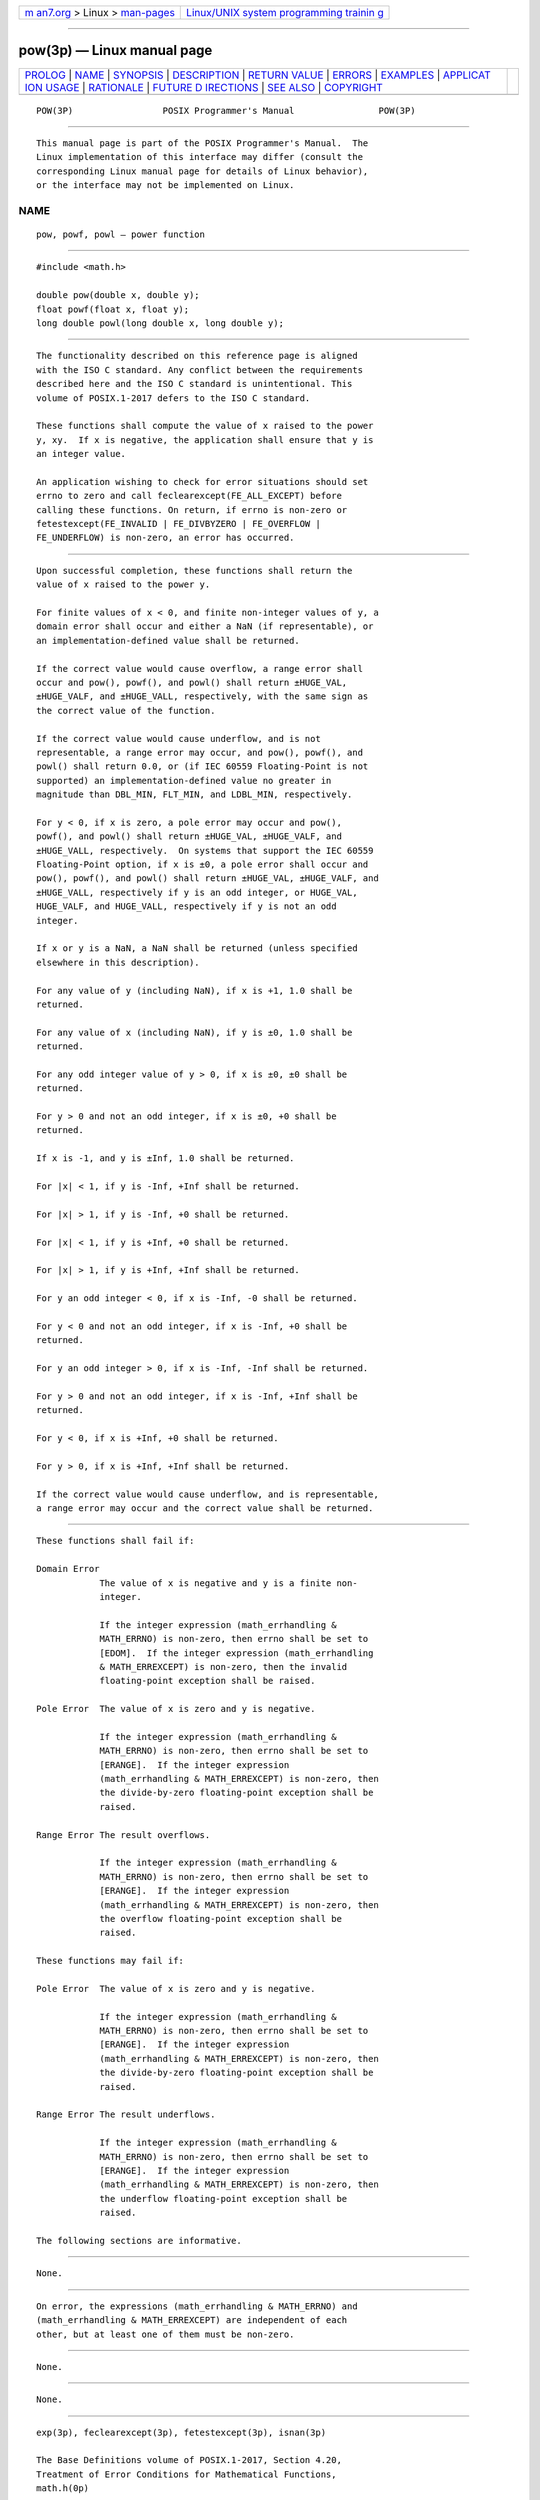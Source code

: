 .. container:: page-top

.. container:: nav-bar

   +----------------------------------+----------------------------------+
   | `m                               | `Linux/UNIX system programming   |
   | an7.org <../../../index.html>`__ | trainin                          |
   | > Linux >                        | g <http://man7.org/training/>`__ |
   | `man-pages <../index.html>`__    |                                  |
   +----------------------------------+----------------------------------+

--------------

pow(3p) — Linux manual page
===========================

+-----------------------------------+-----------------------------------+
| `PROLOG <#PROLOG>`__ \|           |                                   |
| `NAME <#NAME>`__ \|               |                                   |
| `SYNOPSIS <#SYNOPSIS>`__ \|       |                                   |
| `DESCRIPTION <#DESCRIPTION>`__ \| |                                   |
| `RETURN VALUE <#RETURN_VALUE>`__  |                                   |
| \| `ERRORS <#ERRORS>`__ \|        |                                   |
| `EXAMPLES <#EXAMPLES>`__ \|       |                                   |
| `APPLICAT                         |                                   |
| ION USAGE <#APPLICATION_USAGE>`__ |                                   |
| \| `RATIONALE <#RATIONALE>`__ \|  |                                   |
| `FUTURE D                         |                                   |
| IRECTIONS <#FUTURE_DIRECTIONS>`__ |                                   |
| \| `SEE ALSO <#SEE_ALSO>`__ \|    |                                   |
| `COPYRIGHT <#COPYRIGHT>`__        |                                   |
+-----------------------------------+-----------------------------------+
| .. container:: man-search-box     |                                   |
+-----------------------------------+-----------------------------------+

::

   POW(3P)                 POSIX Programmer's Manual                POW(3P)


-----------------------------------------------------

::

          This manual page is part of the POSIX Programmer's Manual.  The
          Linux implementation of this interface may differ (consult the
          corresponding Linux manual page for details of Linux behavior),
          or the interface may not be implemented on Linux.

NAME
-------------------------------------------------

::

          pow, powf, powl — power function


---------------------------------------------------------

::

          #include <math.h>

          double pow(double x, double y);
          float powf(float x, float y);
          long double powl(long double x, long double y);


---------------------------------------------------------------

::

          The functionality described on this reference page is aligned
          with the ISO C standard. Any conflict between the requirements
          described here and the ISO C standard is unintentional. This
          volume of POSIX.1‐2017 defers to the ISO C standard.

          These functions shall compute the value of x raised to the power
          y, xy.  If x is negative, the application shall ensure that y is
          an integer value.

          An application wishing to check for error situations should set
          errno to zero and call feclearexcept(FE_ALL_EXCEPT) before
          calling these functions. On return, if errno is non-zero or
          fetestexcept(FE_INVALID | FE_DIVBYZERO | FE_OVERFLOW |
          FE_UNDERFLOW) is non-zero, an error has occurred.


-----------------------------------------------------------------

::

          Upon successful completion, these functions shall return the
          value of x raised to the power y.

          For finite values of x < 0, and finite non-integer values of y, a
          domain error shall occur and either a NaN (if representable), or
          an implementation-defined value shall be returned.

          If the correct value would cause overflow, a range error shall
          occur and pow(), powf(), and powl() shall return ±HUGE_VAL,
          ±HUGE_VALF, and ±HUGE_VALL, respectively, with the same sign as
          the correct value of the function.

          If the correct value would cause underflow, and is not
          representable, a range error may occur, and pow(), powf(), and
          powl() shall return 0.0, or (if IEC 60559 Floating-Point is not
          supported) an implementation-defined value no greater in
          magnitude than DBL_MIN, FLT_MIN, and LDBL_MIN, respectively.

          For y < 0, if x is zero, a pole error may occur and pow(),
          powf(), and powl() shall return ±HUGE_VAL, ±HUGE_VALF, and
          ±HUGE_VALL, respectively.  On systems that support the IEC 60559
          Floating-Point option, if x is ±0, a pole error shall occur and
          pow(), powf(), and powl() shall return ±HUGE_VAL, ±HUGE_VALF, and
          ±HUGE_VALL, respectively if y is an odd integer, or HUGE_VAL,
          HUGE_VALF, and HUGE_VALL, respectively if y is not an odd
          integer.

          If x or y is a NaN, a NaN shall be returned (unless specified
          elsewhere in this description).

          For any value of y (including NaN), if x is +1, 1.0 shall be
          returned.

          For any value of x (including NaN), if y is ±0, 1.0 shall be
          returned.

          For any odd integer value of y > 0, if x is ±0, ±0 shall be
          returned.

          For y > 0 and not an odd integer, if x is ±0, +0 shall be
          returned.

          If x is -1, and y is ±Inf, 1.0 shall be returned.

          For |x| < 1, if y is -Inf, +Inf shall be returned.

          For |x| > 1, if y is -Inf, +0 shall be returned.

          For |x| < 1, if y is +Inf, +0 shall be returned.

          For |x| > 1, if y is +Inf, +Inf shall be returned.

          For y an odd integer < 0, if x is -Inf, -0 shall be returned.

          For y < 0 and not an odd integer, if x is -Inf, +0 shall be
          returned.

          For y an odd integer > 0, if x is -Inf, -Inf shall be returned.

          For y > 0 and not an odd integer, if x is -Inf, +Inf shall be
          returned.

          For y < 0, if x is +Inf, +0 shall be returned.

          For y > 0, if x is +Inf, +Inf shall be returned.

          If the correct value would cause underflow, and is representable,
          a range error may occur and the correct value shall be returned.


-----------------------------------------------------

::

          These functions shall fail if:

          Domain Error
                      The value of x is negative and y is a finite non-
                      integer.

                      If the integer expression (math_errhandling &
                      MATH_ERRNO) is non-zero, then errno shall be set to
                      [EDOM].  If the integer expression (math_errhandling
                      & MATH_ERREXCEPT) is non-zero, then the invalid
                      floating-point exception shall be raised.

          Pole Error  The value of x is zero and y is negative.

                      If the integer expression (math_errhandling &
                      MATH_ERRNO) is non-zero, then errno shall be set to
                      [ERANGE].  If the integer expression
                      (math_errhandling & MATH_ERREXCEPT) is non-zero, then
                      the divide-by-zero floating-point exception shall be
                      raised.

          Range Error The result overflows.

                      If the integer expression (math_errhandling &
                      MATH_ERRNO) is non-zero, then errno shall be set to
                      [ERANGE].  If the integer expression
                      (math_errhandling & MATH_ERREXCEPT) is non-zero, then
                      the overflow floating-point exception shall be
                      raised.

          These functions may fail if:

          Pole Error  The value of x is zero and y is negative.

                      If the integer expression (math_errhandling &
                      MATH_ERRNO) is non-zero, then errno shall be set to
                      [ERANGE].  If the integer expression
                      (math_errhandling & MATH_ERREXCEPT) is non-zero, then
                      the divide-by-zero floating-point exception shall be
                      raised.

          Range Error The result underflows.

                      If the integer expression (math_errhandling &
                      MATH_ERRNO) is non-zero, then errno shall be set to
                      [ERANGE].  If the integer expression
                      (math_errhandling & MATH_ERREXCEPT) is non-zero, then
                      the underflow floating-point exception shall be
                      raised.

          The following sections are informative.


---------------------------------------------------------

::

          None.


---------------------------------------------------------------------------

::

          On error, the expressions (math_errhandling & MATH_ERRNO) and
          (math_errhandling & MATH_ERREXCEPT) are independent of each
          other, but at least one of them must be non-zero.


-----------------------------------------------------------

::

          None.


---------------------------------------------------------------------------

::

          None.


---------------------------------------------------------

::

          exp(3p), feclearexcept(3p), fetestexcept(3p), isnan(3p)

          The Base Definitions volume of POSIX.1‐2017, Section 4.20,
          Treatment of Error Conditions for Mathematical Functions,
          math.h(0p)


-----------------------------------------------------------

::

          Portions of this text are reprinted and reproduced in electronic
          form from IEEE Std 1003.1-2017, Standard for Information
          Technology -- Portable Operating System Interface (POSIX), The
          Open Group Base Specifications Issue 7, 2018 Edition, Copyright
          (C) 2018 by the Institute of Electrical and Electronics
          Engineers, Inc and The Open Group.  In the event of any
          discrepancy between this version and the original IEEE and The
          Open Group Standard, the original IEEE and The Open Group
          Standard is the referee document. The original Standard can be
          obtained online at http://www.opengroup.org/unix/online.html .

          Any typographical or formatting errors that appear in this page
          are most likely to have been introduced during the conversion of
          the source files to man page format. To report such errors, see
          https://www.kernel.org/doc/man-pages/reporting_bugs.html .

   IEEE/The Open Group               2017                           POW(3P)

--------------

Pages that refer to this page: `math.h(0p) <../man0/math.h.0p.html>`__, 
`log10(3p) <../man3/log10.3p.html>`__

--------------

--------------

.. container:: footer

   +-----------------------+-----------------------+-----------------------+
   | HTML rendering        |                       | |Cover of TLPI|       |
   | created 2021-08-27 by |                       |                       |
   | `Michael              |                       |                       |
   | Ker                   |                       |                       |
   | risk <https://man7.or |                       |                       |
   | g/mtk/index.html>`__, |                       |                       |
   | author of `The Linux  |                       |                       |
   | Programming           |                       |                       |
   | Interface <https:     |                       |                       |
   | //man7.org/tlpi/>`__, |                       |                       |
   | maintainer of the     |                       |                       |
   | `Linux man-pages      |                       |                       |
   | project <             |                       |                       |
   | https://www.kernel.or |                       |                       |
   | g/doc/man-pages/>`__. |                       |                       |
   |                       |                       |                       |
   | For details of        |                       |                       |
   | in-depth **Linux/UNIX |                       |                       |
   | system programming    |                       |                       |
   | training courses**    |                       |                       |
   | that I teach, look    |                       |                       |
   | `here <https://ma     |                       |                       |
   | n7.org/training/>`__. |                       |                       |
   |                       |                       |                       |
   | Hosting by `jambit    |                       |                       |
   | GmbH                  |                       |                       |
   | <https://www.jambit.c |                       |                       |
   | om/index_en.html>`__. |                       |                       |
   +-----------------------+-----------------------+-----------------------+

--------------

.. container:: statcounter

   |Web Analytics Made Easy - StatCounter|

.. |Cover of TLPI| image:: https://man7.org/tlpi/cover/TLPI-front-cover-vsmall.png
   :target: https://man7.org/tlpi/
.. |Web Analytics Made Easy - StatCounter| image:: https://c.statcounter.com/7422636/0/9b6714ff/1/
   :class: statcounter
   :target: https://statcounter.com/
